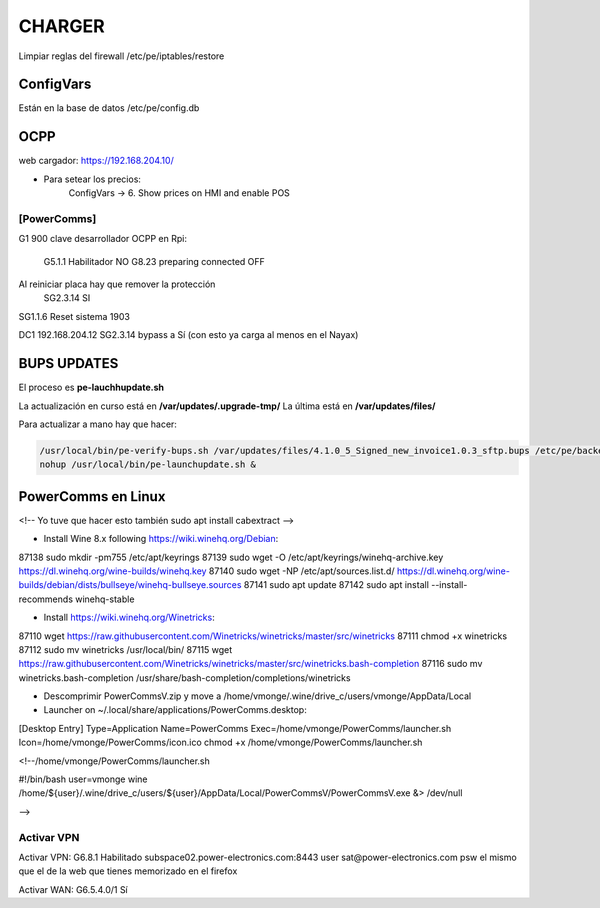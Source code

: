 CHARGER
=====================

Limpiar reglas del firewall /etc/pe/iptables/restore

ConfigVars
---------------------

Están en la base de datos /etc/pe/config.db


OCPP
-----------------
web cargador: https://192.168.204.10/

- Para setear los precios:
	ConfigVars -> 6. Show prices on HMI and enable POS


[PowerComms]
~~~~~~~~~~~~~~~~~~~~~~~~

G1 900 clave desarrollador
OCPP en Rpi:
	G5.1.1 Habilitador NO
	G8.23 preparing connected OFF
Al reiniciar placa hay que remover la protección
	SG2.3.14 SI

SG1.1.6 Reset sistema 1903

DC1 192.168.204.12 
SG2.3.14 bypass a Sí (con esto ya carga al menos en el Nayax)

BUPS UPDATES
-------------

El proceso es **pe-lauchhupdate.sh**

La actualización en curso está en **/var/updates/.upgrade-tmp/**
La última está en **/var/updates/files/**

Para actualizar a mano hay que hacer:

.. code-block:: bash

	/usr/local/bin/pe-verify-bups.sh /var/updates/files/4.1.0_5_Signed_new_invoice1.0.3_sftp.bups /etc/pe/backend/lib/security/power_official_pub.pem
 	nohup /usr/local/bin/pe-launchupdate.sh &


PowerComms en Linux
------------------------
<!--
Yo tuve que hacer esto también
sudo apt install cabextract
-->

- Install Wine 8.x following https://wiki.winehq.org/Debian:

87138  sudo mkdir -pm755 /etc/apt/keyrings
87139  sudo wget -O /etc/apt/keyrings/winehq-archive.key https://dl.winehq.org/wine-builds/winehq.key
87140  sudo wget -NP /etc/apt/sources.list.d/ https://dl.winehq.org/wine-builds/debian/dists/bullseye/winehq-bullseye.sources
87141  sudo apt update
87142  sudo apt install --install-recommends winehq-stable

- Install https://wiki.winehq.org/Winetricks:

87110  wget  https://raw.githubusercontent.com/Winetricks/winetricks/master/src/winetricks
87111  chmod +x winetricks 
87112  sudo mv winetricks /usr/local/bin/
87115  wget  https://raw.githubusercontent.com/Winetricks/winetricks/master/src/winetricks.bash-completion
87116  sudo mv winetricks.bash-completion /usr/share/bash-completion/completions/winetricks

- Descomprimir PowerCommsV.zip y move a /home/vmonge/.wine/drive_c/users/vmonge/AppData/Local
- Launcher on ~/.local/share/applications/PowerComms.desktop:

[Desktop Entry]
Type=Application
Name=PowerComms
Exec=/home/vmonge/PowerComms/launcher.sh
Icon=/home/vmonge/PowerComms/icon.ico
chmod +x /home/vmonge/PowerComms/launcher.sh

<!--/home/vmonge/PowerComms/launcher.sh

#!/bin/bash
user=vmonge
wine /home/${user}/.wine/drive_c/users/${user}/AppData/Local/PowerCommsV/PowerCommsV.exe &> /dev/null

-->


Activar VPN
~~~~~~~~~~~~~
Activar VPN: G6.8.1 Habilitado
subspace02.power-electronics.com:8443
user sat@power-electronics.com
psw el mismo que el de la web que tienes memorizado en el firefox

Activar WAN: G6.5.4.0/1 Sí
